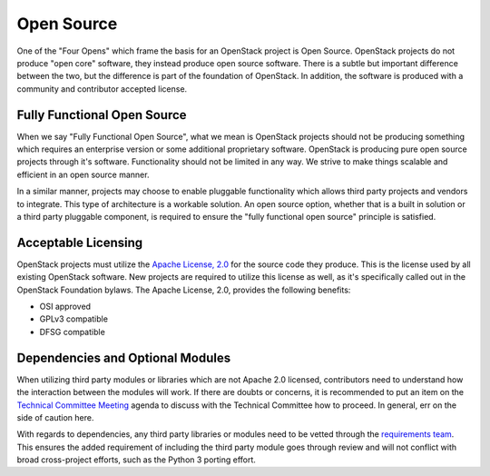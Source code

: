 =============
 Open Source
=============

One of the "Four Opens" which frame the basis for an OpenStack project is
Open Source. OpenStack projects do not produce "open core" software, they
instead produce open source software. There is a subtle but important
difference between the two, but the difference is part of the foundation of
OpenStack. In addition, the software is produced with a community and
contributor accepted license.

Fully Functional Open Source
============================

When we say "Fully Functional Open Source", what we mean is OpenStack projects
should not be producing something which requires an enterprise version
or some additional proprietary software. OpenStack is producing pure open
source projects through it's software. Functionality should not be limited
in any way. We strive to make things scalable and efficient in an open source
manner.

In a similar manner, projects may choose to enable pluggable functionality
which allows third party projects and vendors to integrate. This type of
architecture is a workable solution. An open source option, whether that is
a built in solution or a third party pluggable component, is required to
ensure the "fully functional open source" principle is satisfied.

Acceptable Licensing
====================

OpenStack projects must utilize the `Apache License, 2.0`_ for the source code
they produce. This is the license used by all existing OpenStack software.
New projects are required to utilize this license as well, as it's specifically
called out in the OpenStack Foundation bylaws. The Apache License, 2.0,
provides the following benefits:

* OSI approved
* GPLv3 compatible
* DFSG compatible

Dependencies and Optional Modules
=================================

When utilizing third party modules or libraries which are not Apache 2.0
licensed, contributors need to understand how the interaction between the
modules will work. If there are doubts or concerns, it is recommended to put
an item on the `Technical Committee Meeting`_ agenda to discuss with the
Technical Committee how to proceed. In general, err on the side of caution
here.

With regards to dependencies, any third party libraries or modules need to be
vetted through the `requirements team`_. This ensures the added requirement of
including the third party module goes through review and will not conflict
with broad cross-project efforts, such as the Python 3 porting effort.

.. _Apache License, 2.0: http://www.apache.org/licenses/LICENSE-2.0
.. _Technical Committee Meeting: https://wiki.openstack.org/wiki/Meetings/TechnicalCommittee
.. _requirements team: https://git.openstack.org/cgit/openstack/requirements
